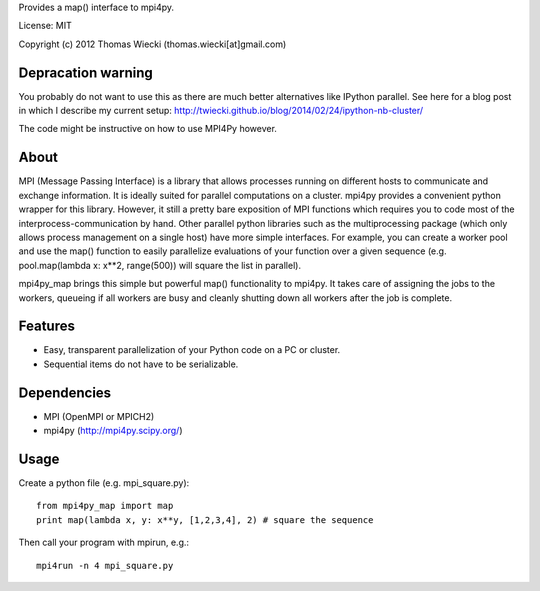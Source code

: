 Provides a map() interface to mpi4py.

License: MIT

Copyright (c) 2012 Thomas Wiecki (thomas.wiecki[at]gmail.com)

Depracation warning
*******************

You probably do not want to use this as there are much better alternatives like IPython parallel. See here for a blog post in which I describe my current setup: http://twiecki.github.io/blog/2014/02/24/ipython-nb-cluster/

The code might be instructive on how to use MPI4Py however.

About
*****

MPI (Message Passing Interface) is a library that allows processes running on different hosts to communicate and exchange information. It is ideally suited for parallel computations on a cluster. mpi4py provides a convenient python wrapper for this library. However, it still a pretty bare exposition of MPI functions which requires you to code most of the interprocess-communication by hand. Other parallel python libraries such as the multiprocessing package (which only allows process management on a single host) have more simple interfaces. For example, you can create a worker pool and use the map() function to easily parallelize evaluations of your function over a given sequence (e.g. pool.map(lambda x: x**2, range(500)) will square the list in parallel).

mpi4py_map brings this simple but powerful map() functionality to mpi4py. It takes care of assigning the jobs to the workers, queueing if all workers are busy and cleanly shutting down all workers after the job is complete.

Features
********

* Easy, transparent parallelization of your Python code on a PC or cluster.
* Sequential items do not have to be serializable.

Dependencies
************

* MPI (OpenMPI or MPICH2)
* mpi4py (http://mpi4py.scipy.org/)

Usage
*****

Create a python file (e.g. mpi_square.py):

::

    from mpi4py_map import map
    print map(lambda x, y: x**y, [1,2,3,4], 2) # square the sequence

Then call your program with mpirun, e.g.:

::

    mpi4run -n 4 mpi_square.py
